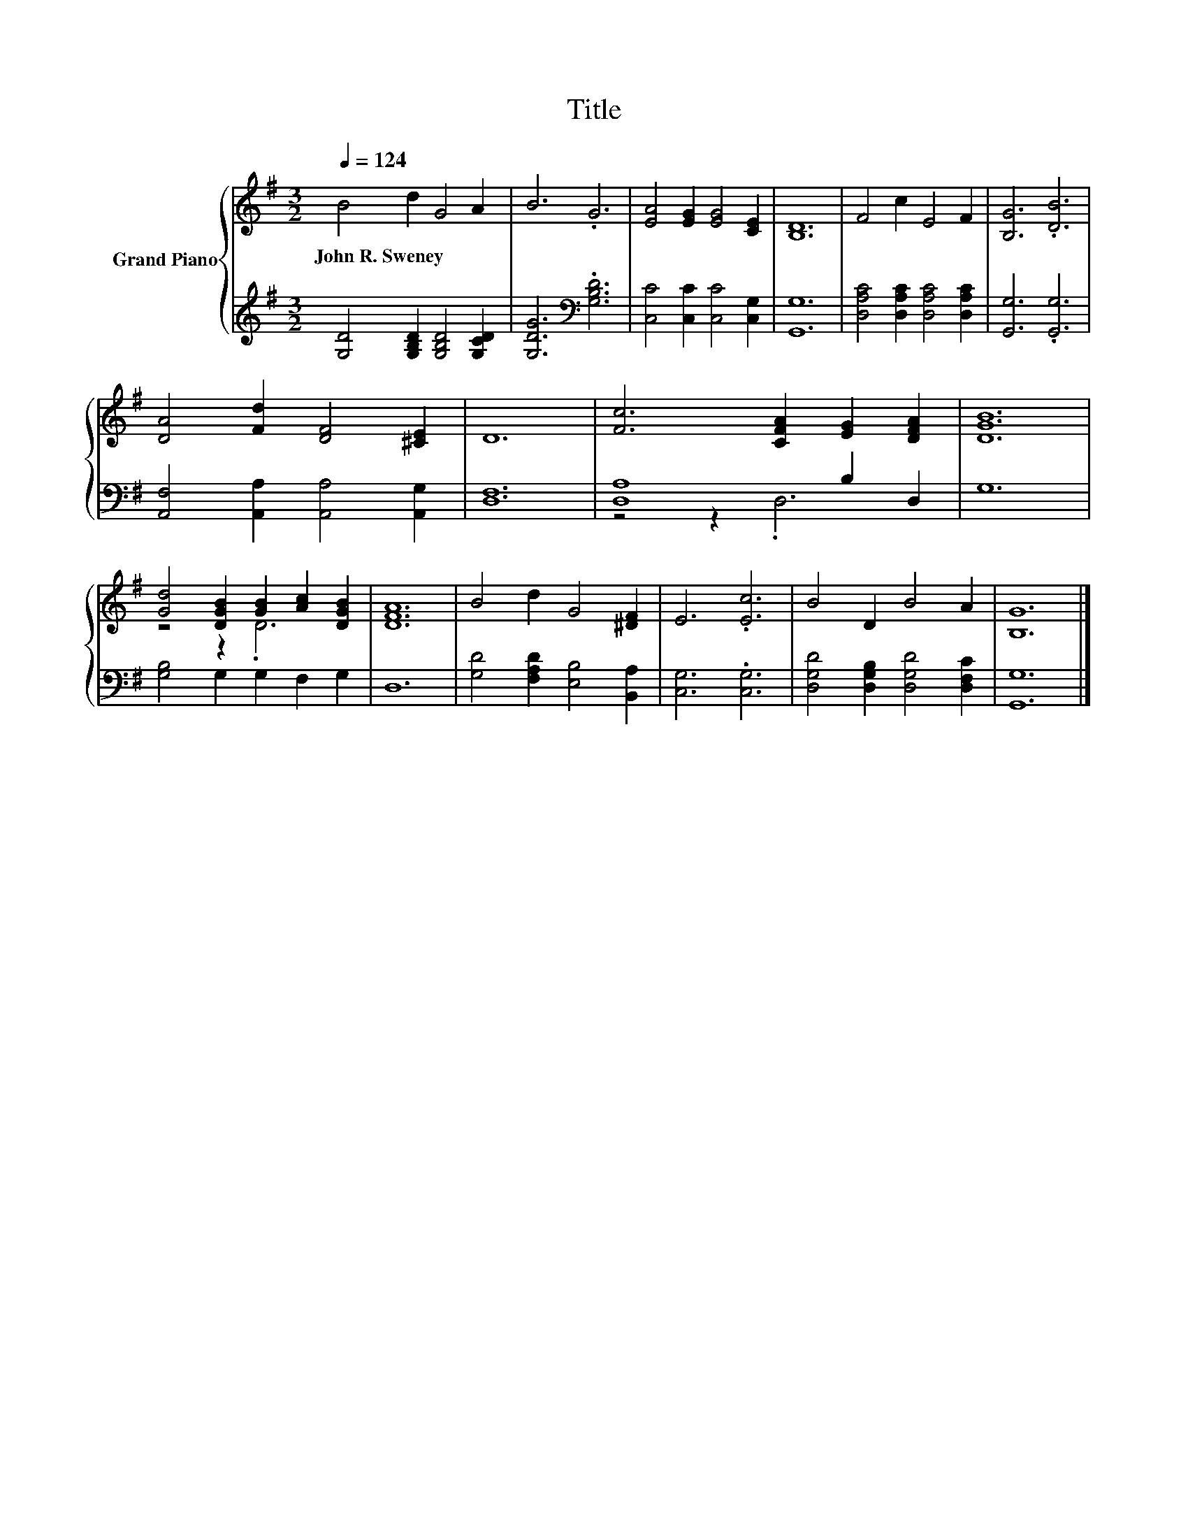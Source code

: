 X:1
T:Title
%%score { ( 1 4 ) | ( 2 3 ) }
L:1/8
Q:1/4=124
M:3/2
K:G
V:1 treble nm="Grand Piano"
V:4 treble 
V:2 treble 
V:3 treble 
V:1
 B4 d2 G4 A2 | B6 .G6 | [EA]4 [EG]2 [EG]4 [CE]2 | [B,D]12 | F4 c2 E4 F2 | [B,G]6 .[DB]6 | %6
w: John~R.~Sweney * * *||||||
 [DA]4 [Fd]2 [DF]4 [^CE]2 | D12 | [Fc]6 [CFA]2 [EG]2 [DFA]2 | [DGB]12 | %10
w: ||||
 [Gd]4 [DGB]2 [GB]2 [Ac]2 [DGB]2 | [DFA]12 | B4 d2 G4 [^DF]2 | E6 .[Ec]6 | B4 D2 B4 A2 | [B,G]12 |] %16
w: ||||||
V:2
 [G,D]4 [G,B,D]2 [G,B,D]4 [G,CD]2 | [G,DG]6[K:bass] .[G,B,D]6 | [C,C]4 [C,C]2 [C,C]4 [C,G,]2 | %3
 [G,,G,]12 | [D,A,C]4 [D,A,C]2 [D,A,C]4 [D,A,C]2 | [G,,G,]6 .[G,,G,]6 | %6
 [A,,F,]4 [A,,A,]2 [A,,A,]4 [A,,G,]2 | [D,F,]12 | [D,A,]8 B,2 D,2 | G,12 | %10
 [G,B,]4 G,2 G,2 F,2 G,2 | D,12 | [G,D]4 [F,A,D]2 [E,B,]4 [B,,A,]2 | [C,G,]6 .[C,G,]6 | %14
 [D,G,D]4 [D,G,B,]2 [D,G,D]4 [D,F,C]2 | [G,,G,]12 |] %16
V:3
 x12 | x6[K:bass] x6 | x12 | x12 | x12 | x12 | x12 | x12 | z4 z2 .D,6 | x12 | x12 | x12 | x12 | %13
 x12 | x12 | x12 |] %16
V:4
 x12 | x12 | x12 | x12 | x12 | x12 | x12 | x12 | x12 | x12 | z4 z2 .D6 | x12 | x12 | x12 | x12 | %15
 x12 |] %16

